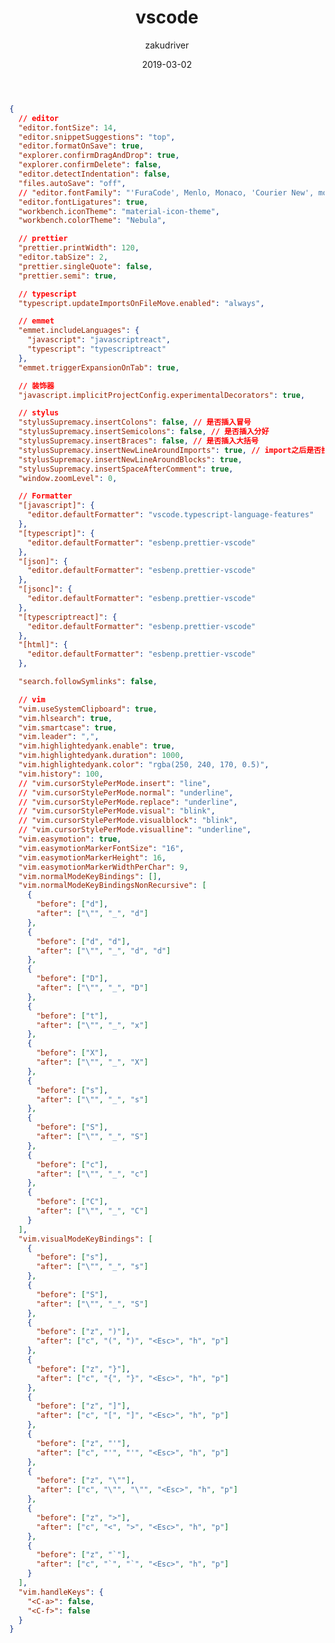 #+TITLE: vscode
#+AUTHOR: zakudriver
#+DATE: 2019-03-02
#+DESCRIPTION: vscode配置
#+HUGO_AUTO_SET_LASTMOD: t
#+HUGO_TAGS: vscode
#+HUGO_CATEGORIES: configuration
#+HUGO_DRAFT: false
#+HUGO_BASE_DIR: ~/WWW-BUILDER
#+HUGO_SECTION: posts


#+BEGIN_SRC json
{
  // editor
  "editor.fontSize": 14,
  "editor.snippetSuggestions": "top",
  "editor.formatOnSave": true,
  "explorer.confirmDragAndDrop": true,
  "explorer.confirmDelete": false,
  "editor.detectIndentation": false,
  "files.autoSave": "off",
  // "editor.fontFamily": "'FuraCode', Menlo, Monaco, 'Courier New', monospace",
  "editor.fontLigatures": true,
  "workbench.iconTheme": "material-icon-theme",
  "workbench.colorTheme": "Nebula",

  // prettier
  "prettier.printWidth": 120,
  "editor.tabSize": 2,
  "prettier.singleQuote": false,
  "prettier.semi": true,

  // typescript
  "typescript.updateImportsOnFileMove.enabled": "always",

  // emmet
  "emmet.includeLanguages": {
    "javascript": "javascriptreact",
    "typescript": "typescriptreact"
  },
  "emmet.triggerExpansionOnTab": true,

  // 装饰器
  "javascript.implicitProjectConfig.experimentalDecorators": true,

  // stylus
  "stylusSupremacy.insertColons": false, // 是否插入冒号
  "stylusSupremacy.insertSemicolons": false, // 是否插入分好
  "stylusSupremacy.insertBraces": false, // 是否插入大括号
  "stylusSupremacy.insertNewLineAroundImports": true, // import之后是否换行
  "stylusSupremacy.insertNewLineAroundBlocks": true,
  "stylusSupremacy.insertSpaceAfterComment": true,
  "window.zoomLevel": 0,

  // Formatter
  "[javascript]": {
    "editor.defaultFormatter": "vscode.typescript-language-features"
  },
  "[typescript]": {
    "editor.defaultFormatter": "esbenp.prettier-vscode"
  },
  "[json]": {
    "editor.defaultFormatter": "esbenp.prettier-vscode"
  },
  "[jsonc]": {
    "editor.defaultFormatter": "esbenp.prettier-vscode"
  },
  "[typescriptreact]": {
    "editor.defaultFormatter": "esbenp.prettier-vscode"
  },
  "[html]": {
    "editor.defaultFormatter": "esbenp.prettier-vscode"
  },

  "search.followSymlinks": false,

  // vim
  "vim.useSystemClipboard": true,
  "vim.hlsearch": true,
  "vim.smartcase": true,
  "vim.leader": ",",
  "vim.highlightedyank.enable": true,
  "vim.highlightedyank.duration": 1000,
  "vim.highlightedyank.color": "rgba(250, 240, 170, 0.5)",
  "vim.history": 100,
  // "vim.cursorStylePerMode.insert": "line",
  // "vim.cursorStylePerMode.normal": "underline",
  // "vim.cursorStylePerMode.replace": "underline",
  // "vim.cursorStylePerMode.visual": "blink",
  // "vim.cursorStylePerMode.visualblock": "blink",
  // "vim.cursorStylePerMode.visualline": "underline",
  "vim.easymotion": true,
  "vim.easymotionMarkerFontSize": "16",
  "vim.easymotionMarkerHeight": 16,
  "vim.easymotionMarkerWidthPerChar": 9,
  "vim.normalModeKeyBindings": [],
  "vim.normalModeKeyBindingsNonRecursive": [
    {
      "before": ["d"],
      "after": ["\"", "_", "d"]
    },
    {
      "before": ["d", "d"],
      "after": ["\"", "_", "d", "d"]
    },
    {
      "before": ["D"],
      "after": ["\"", "_", "D"]
    },
    {
      "before": ["t"],
      "after": ["\"", "_", "x"]
    },
    {
      "before": ["X"],
      "after": ["\"", "_", "X"]
    },
    {
      "before": ["s"],
      "after": ["\"", "_", "s"]
    },
    {
      "before": ["S"],
      "after": ["\"", "_", "S"]
    },
    {
      "before": ["c"],
      "after": ["\"", "_", "c"]
    },
    {
      "before": ["C"],
      "after": ["\"", "_", "C"]
    }
  ],
  "vim.visualModeKeyBindings": [
    {
      "before": ["s"],
      "after": ["\"", "_", "s"]
    },
    {
      "before": ["S"],
      "after": ["\"", "_", "S"]
    },
    {
      "before": ["z", ")"],
      "after": ["c", "(", ")", "<Esc>", "h", "p"]
    },
    {
      "before": ["z", "}"],
      "after": ["c", "{", "}", "<Esc>", "h", "p"]
    },
    {
      "before": ["z", "]"],
      "after": ["c", "[", "]", "<Esc>", "h", "p"]
    },
    {
      "before": ["z", "'"],
      "after": ["c", "'", "'", "<Esc>", "h", "p"]
    },
    {
      "before": ["z", "\""],
      "after": ["c", "\"", "\"", "<Esc>", "h", "p"]
    },
    {
      "before": ["z", ">"],
      "after": ["c", "<", ">", "<Esc>", "h", "p"]
    },
    {
      "before": ["z", "`"],
      "after": ["c", "`", "`", "<Esc>", "h", "p"]
    }
  ],
  "vim.handleKeys": {
    "<C-a>": false,
    "<C-f>": false
  }
}
#+END_SRC

